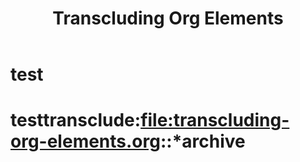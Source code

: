 #+TITLE: Transcluding Org Elements
* test
* testtransclude:file:transcluding-org-elements.org::*archive
